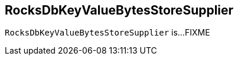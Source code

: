 == [[RocksDbKeyValueBytesStoreSupplier]] RocksDbKeyValueBytesStoreSupplier

`RocksDbKeyValueBytesStoreSupplier` is...FIXME
